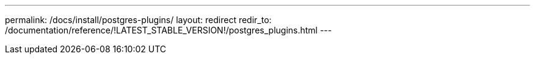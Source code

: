 ---
permalink: /docs/install/postgres-plugins/
layout: redirect
redir_to: /documentation/reference/!LATEST_STABLE_VERSION!/postgres_plugins.html
---
